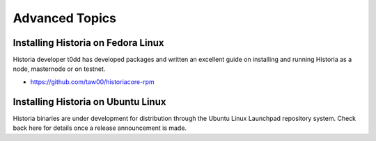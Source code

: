 .. meta::
   :description: Installing Historia using a package manager
   :keywords: historia, cryptocurrency, fedora, ubuntu, rpm, apt, git, masternode, install, binary

.. _masternode_advanced:

===============
Advanced Topics
===============

Installing Historia on Fedora Linux
===============================

Historia developer t0dd has developed packages and written an excellent
guide on installing and running Historia as a node, masternode or on
testnet. 

- https://github.com/taw00/historiacore-rpm

Installing Historia on Ubuntu Linux
===============================

Historia binaries are under development for distribution through the Ubuntu
Linux Launchpad repository system. Check back here for details once a
release announcement is made.
